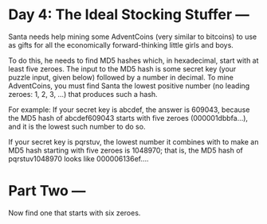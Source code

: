 * Day 4: The Ideal Stocking Stuffer ---
Santa needs help mining some AdventCoins (very similar to bitcoins) to use as gifts for all the economically
forward-thinking little girls and boys.

To do this, he needs to find MD5 hashes which, in hexadecimal, start with at least five zeroes. The input to
the MD5 hash is some secret key (your puzzle input, given below) followed by a number in decimal. To mine
AdventCoins, you must find Santa the lowest positive number (no leading zeroes: 1, 2, 3, ...) that produces
such a hash.

For example:
  If your secret key is abcdef, the answer is 609043, because the MD5 hash of abcdef609043 starts with five
  zeroes (000001dbbfa...), and it is the lowest such number to do so.

  If your secret key is pqrstuv, the lowest number it combines with to make an MD5 hash starting with five
  zeroes is 1048970; that is, the MD5 hash of pqrstuv1048970 looks like 000006136ef....

* Part Two ---
Now find one that starts with six zeroes.
